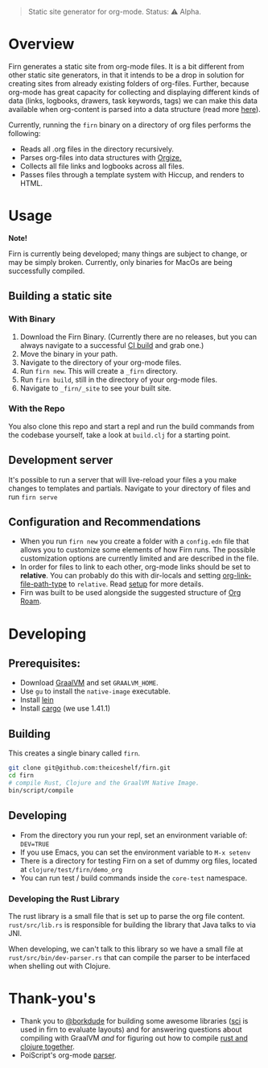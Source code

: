 #+BEGIN_QUOTE
Static site generator for org-mode.
Status: ⚠️ Alpha.
#+END_QUOTE

* Overview

Firn generates a static site from org-mode files. It is a bit different from other static site generators, in that it intends to be a drop in solution for creating sites from already existing folders of org-files. Further, because org-mode has great  capacity for collecting and displaying different kinds of data (links, logbooks, drawers, task keywords, tags) we can make this data available when org-content is parsed into a data structure (read more [[file:docs/org-tree.org][here]]).

Currently, running the =firn= binary on a directory of org files performs the following:

- Reads all .org files in the directory recursively.
- Parses org-files into data structures with [[https://github.com/PoiScript/orgize][Orgize.]]
- Collects all file links and logbooks across all files.
- Passes files through a template system with Hiccup, and renders to HTML.

* Usage

*Note!*

Firn is currently being developed; many things are subject to change, or may be simply broken. Currently, only binaries for MacOs  are being successfully compiled.

** Building a static site
*** With Binary

1. Download the Firn Binary. (Currently there are no releases, but you can always navigate to a successful [[https://github.com/theiceshelf/firn/actions/runs/100693222][CI build]] and grab one.)
2. Move the binary in your path.
3. Navigate to the directory of your org-mode files.
4. Run =firn new=. This will create a =_firn= directory.
5. Run =firn build=, still in the directory of your org-mode files.
6. Navigate to =_firn/_site= to see your built site.

*** With the Repo

You also clone this repo and start a repl and run the build commands from the codebase yourself, take a look at =build.clj= for a starting point.

** Development server
It's possible to run a server that will live-reload your files a you make changes to templates and partials. Navigate to your directory of files and run =firn serve=

** Configuration and Recommendations

- When you run =firn new= you create a folder with a =config.edn= file that allows
  you to customize some elements of how Firn runs. The possible customization
  options are currently limited and are described in the file.
- In order for files to link to each other, org-mode links should be set to
  *relative*. You can probably do this with dir-locals and setting
  [[https://emacs.stackexchange.com/questions/32601/how-can-i-get-with-org-store-link-relative-path-instead-of-absolute][org-link-file-path-type]] to =relative=. Read [[file:docs/setup.org][setup]] for more details.
- Firn was built to be used alongside the suggested structure of [[https://github.com/org-roam/org-roam][Org Roam]].

* Developing
** Prerequisites:
- Download [[https://www.graalvm.org/downloads/][GraalVM]] and set =GRAALVM_HOME=.
- Use =gu= to install the =native-image= executable.
- Install [[https://github.com/technomancy/leiningen][lein]]
- Install [[https://doc.rust-lang.org/cargo/getting-started/installation.html][cargo]] (we use 1.41.1)

** Building

This creates a single binary called =firn=.

#+BEGIN_SRC sh
git clone git@github.com:theiceshelf/firn.git
cd firn
# compile Rust, Clojure and the GraalVM Native Image.
bin/script/compile
#+END_SRC
** Developing
- From the directory you run your repl, set an environment variable of: =DEV=TRUE=
- If you use Emacs, you can set the environment variable to =M-x setenv=
- There is a directory for testing Firn on a set of dummy org files, located at =clojure/test/firn/demo_org=
- You can run test / build commands inside the =core-test= namespace.

*** Developing the Rust Library
The rust library is a small file that is set up to parse the org file content. =rust/src/lib.rs= is responsible for building the library that Java talks to via JNI.

When developing, we can't talk to this library so we have a small file at =rust/src/bin/dev-parser.rs= that can compile the parser to be interfaced when shelling out with Clojure.
* Thank-you's

- Thank you to [[https://github.com/borkdude][@borkdude]] for building some awesome libraries ([[https://github.com/borkdude/sci][sci]] is used in
  firn to evaluate layouts) and for answering questions about compiling with
  GraalVM /and/ for figuring out how to compile [[https://github.com/borkdude/clojure-rust-graalvm][rust and clojure together]].
- PoiScript's org-mode [[https://github.com/PoiScript/orgize][parser]].
